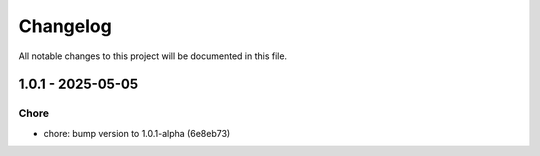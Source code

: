 Changelog
=========

All notable changes to this project will be documented in this file.

1.0.1 - 2025-05-05
----------------

Chore
~~~~~
* chore: bump version to 1.0.1-alpha (6e8eb73)

